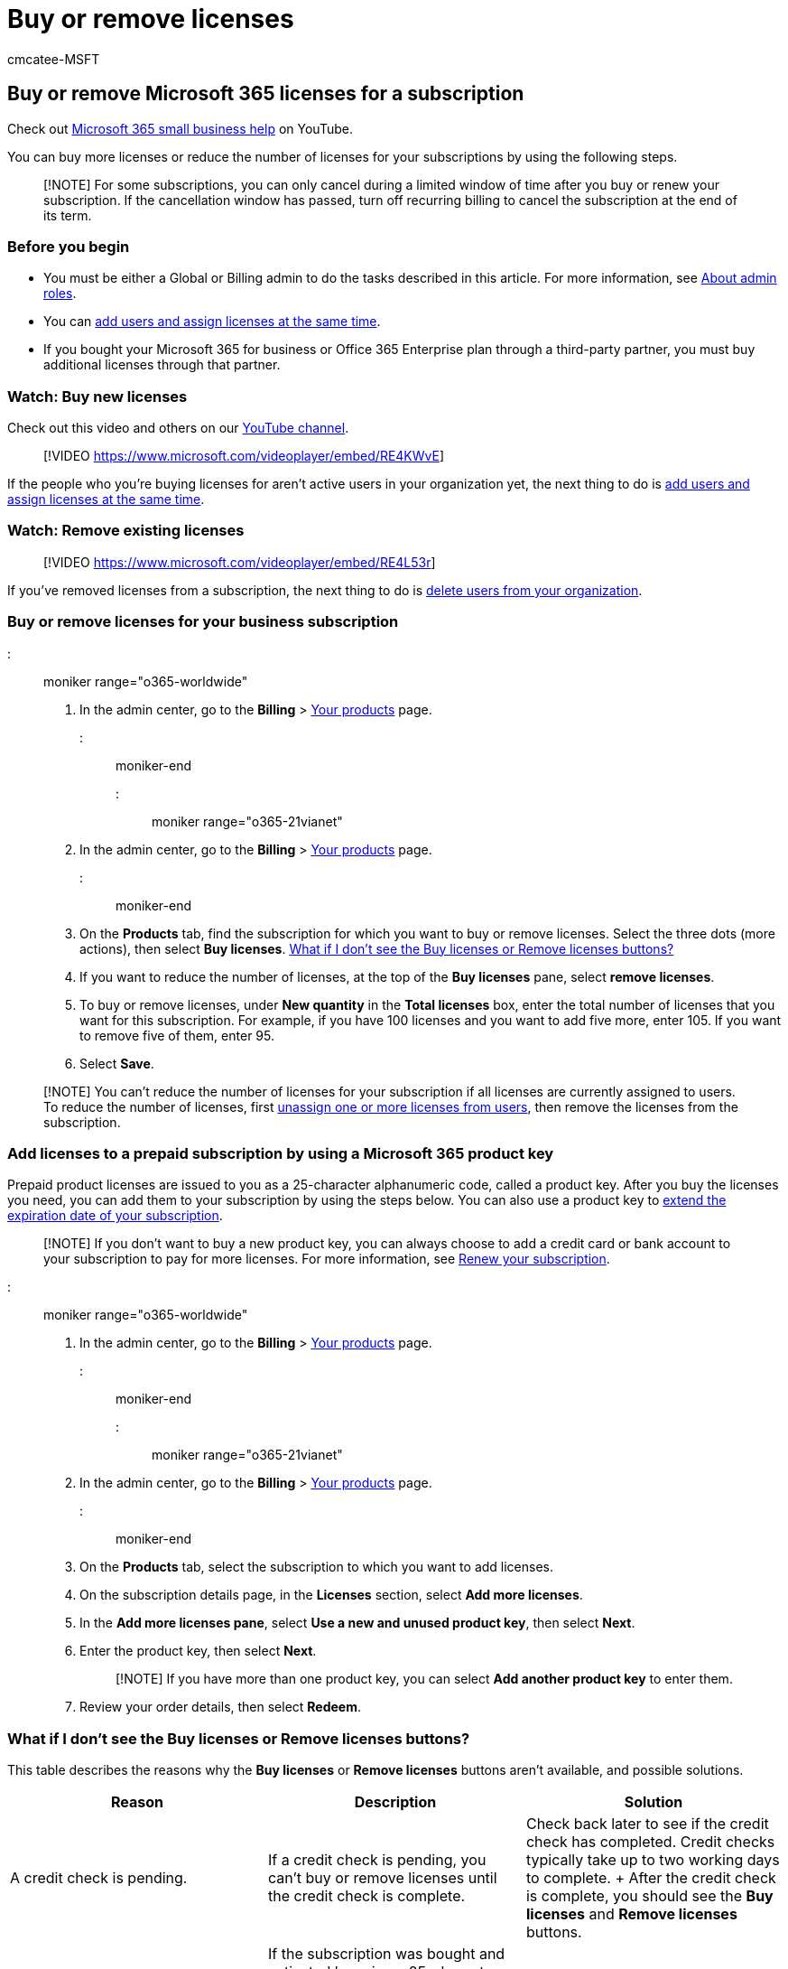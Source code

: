 = Buy or remove licenses
:audience: Admin
:author: cmcatee-MSFT
:description: Use these steps to buy more licenses or reduce the number of licenses for your Microsoft 365 for business subscription.
:f1.keywords: ["NOCSH"]
:manager: scotv
:ms.author: cmcatee
:ms.collection: ["M365-subscription-management", "Adm_o365"]
:ms.custom: ["commerce_licensing", "okr_SMB", "AdminSurgePortfolio", "manage_licenses", "AdminTemplateSet", "adminvideo"]
:ms.date: 08/18/2022
:ms.localizationpriority: medium
:ms.reviewer: argani, nicholak
:ms.service: o365-administration
:ms.topic: article
:search.appverid: MET150

== Buy or remove Microsoft 365 licenses for a subscription

Check out https://go.microsoft.com/fwlink/?linkid=2197659[Microsoft 365 small business help] on YouTube.

You can buy more licenses or reduce the number of licenses for your subscriptions by using the following steps.

____
[!NOTE] For some subscriptions, you can only cancel during a limited window of time after you buy or renew your subscription.
If the cancellation window has passed, turn off recurring billing to cancel the subscription at the end of its term.
____

=== Before you begin

* You must be either a Global or Billing admin to do the tasks described in this article.
For more information, see xref:../../admin/add-users/about-admin-roles.adoc[About admin roles].
* You can xref:../../admin/add-users/add-users.adoc[add users and assign licenses at the same time].
* If you bought your Microsoft 365 for business or Office 365 Enterprise plan through a third-party partner, you must buy additional licenses through that partner.

=== Watch: Buy new licenses

Check out this video and others on our https://go.microsoft.com/fwlink/?linkid=2198206[YouTube channel].

____
[!VIDEO https://www.microsoft.com/videoplayer/embed/RE4KWvE]
____

If the people who you're buying licenses for aren't active users in your organization yet, the next thing to do is xref:../../admin/add-users/add-users.adoc[add users and assign licenses at the same time].

=== Watch: Remove existing licenses

____
[!VIDEO https://www.microsoft.com/videoplayer/embed/RE4L53r]
____

If you've removed licenses from a subscription, the next thing to do is xref:../../admin/add-users/delete-a-user.adoc[delete users from your organization].

=== Buy or remove licenses for your business subscription

::: moniker range="o365-worldwide"

. In the admin center, go to the *Billing* > https://go.microsoft.com/fwlink/p/?linkid=842054[Your products] page.

::: moniker-end

::: moniker range="o365-21vianet"

. In the admin center, go to the *Billing* > https://go.microsoft.com/fwlink/p/?linkid=850626[Your products] page.

::: moniker-end

. On the *Products* tab, find the subscription for which you want to buy or remove licenses.
Select the three dots (more actions), then select *Buy licenses*.
<<what-if-i-dont-see-the-buy-licenses-or-remove-licenses-buttons,What if I don't see the Buy licenses or Remove licenses buttons?>>
. If you want to reduce the number of licenses, at the top of the *Buy licenses* pane, select *remove licenses*.
. To buy or remove licenses, under *New quantity* in the *Total licenses* box, enter the total number of licenses that you want for this subscription.
For example, if you have 100 licenses and you want to add five more, enter 105.
If you want to remove five of them, enter 95.
. Select *Save*.

____
[!NOTE] You can't reduce the number of licenses for your subscription if all licenses are currently assigned to users.
To reduce the number of licenses, first xref:../../admin/manage/remove-licenses-from-users.adoc[unassign one or more licenses from users], then remove the licenses from the subscription.
____

=== Add licenses to a prepaid subscription by using a Microsoft 365 product key

Prepaid product licenses are issued to you as a 25-character alphanumeric code, called a product key.
After you buy the licenses you need, you can add them to your subscription by using the steps below.
You can also use a product key to link:../subscriptions/renew-your-subscription.md#extend-the-expiration-date-of-your-prepaid-subscription-by-using-a-microsoft-365-product-key[extend the expiration date of your subscription].

____
[!NOTE] If you don't want to buy a new product key, you can always choose to add a credit card or bank account to your subscription to pay for more licenses.
For more information, see xref:../subscriptions/renew-your-subscription.adoc[Renew your subscription].
____

::: moniker range="o365-worldwide"

. In the admin center, go to the *Billing* > https://go.microsoft.com/fwlink/p/?linkid=842054[Your products] page.

::: moniker-end

::: moniker range="o365-21vianet"

. In the admin center, go to the *Billing* > https://go.microsoft.com/fwlink/p/?linkid=850626[Your products] page.

::: moniker-end

. On the *Products* tab, select the subscription to which you want to add licenses.
. On the subscription details page, in the *Licenses* section, select *Add more licenses*.
. In the *Add more licenses pane*, select *Use a new and unused product key*, then select *Next*.
. Enter the product key, then select *Next*.
+
____
[!NOTE] If you have more than one product key, you can select *Add another product key* to enter them.
____

. Review your order details, then select *Redeem*.

=== What if I don't see the Buy licenses or Remove licenses buttons?

This table describes the reasons why the *Buy licenses* or *Remove licenses* buttons aren't available, and possible solutions.

|===
| Reason | Description | Solution

| A credit check is pending.
| If a credit check is pending, you can't buy or remove licenses until the credit check is complete.
| Check back later to see if the credit check has completed.
Credit checks typically take up to two working days to complete.
+ After the credit check is complete, you should see the *Buy licenses* and *Remove licenses* buttons.

| You activated the subscription by using a product key.
| If the subscription was bought and activated by using a 25-character product key, you see the word "Prepaid" in the *Purchase channel* column of the *Your products* page.
| See xref:add-licenses-using-product-key.adoc[Add licenses to a subscription paid for using a product key].

| You bought your subscription through a reseller.
| You see the word "Reseller" in the *Purchase channel* column of the *Your products* page.
| If the subscription was bought via a Cloud Solution Provider (CSP) partner, contact your CSP partner to buy more licenses.

| You have a trial subscription.
| To view your trial subscriptions, select the filter button, then choose *Trial*.
| First buy your trial subscription, then you can buy more licenses.
|===

=== When will the new licenses be available to assign?

The payment method associated with your subscription or billing profile is charged as soon as you buy more licenses for a subscription.
The licenses are immediately available for you to assign to users.

If you prepaid for your subscription with a product key, you can add more licenses by using another product key, or by adding a credit or debit card, or bank account to cover the additional cost of the new licenses.
If your subscription is prepaid, you can't remove licenses.

=== How does buying or removing licenses affect my billing statements?

* Licenses added in the middle of your billing period appear on your next invoice.
If you pay annually, you are invoiced within a month for these changes.
* On your next billing statement, the previous charge for the original number of licenses is deducted.
We add a prorated charge for the time period with the original number of licenses and add a charge for the new license count.
There's also a charge for the current license count for the remainder of your billing period.

=== Next steps

If you bought more licenses for your subscription, the next thing you should do is xref:../../admin/manage/assign-licenses-to-users.adoc[assign those licenses to users in your organization].

If you reduced the number of licenses for your subscription because someone has left your organization, you might want to remove that user's account.
To learn more, see xref:../../admin/add-users/remove-former-employee.adoc[Remove a former employee].

=== Related content

xref:../../admin/manage/assign-licenses-to-users.adoc[Assign licenses to users] (article) + xref:subscriptions-and-licenses.adoc[Understand subscriptions and licenses] (article) + xref:../try-or-buy-microsoft-365.adoc[Try or buy a Microsoft 365 subscription] (article)

